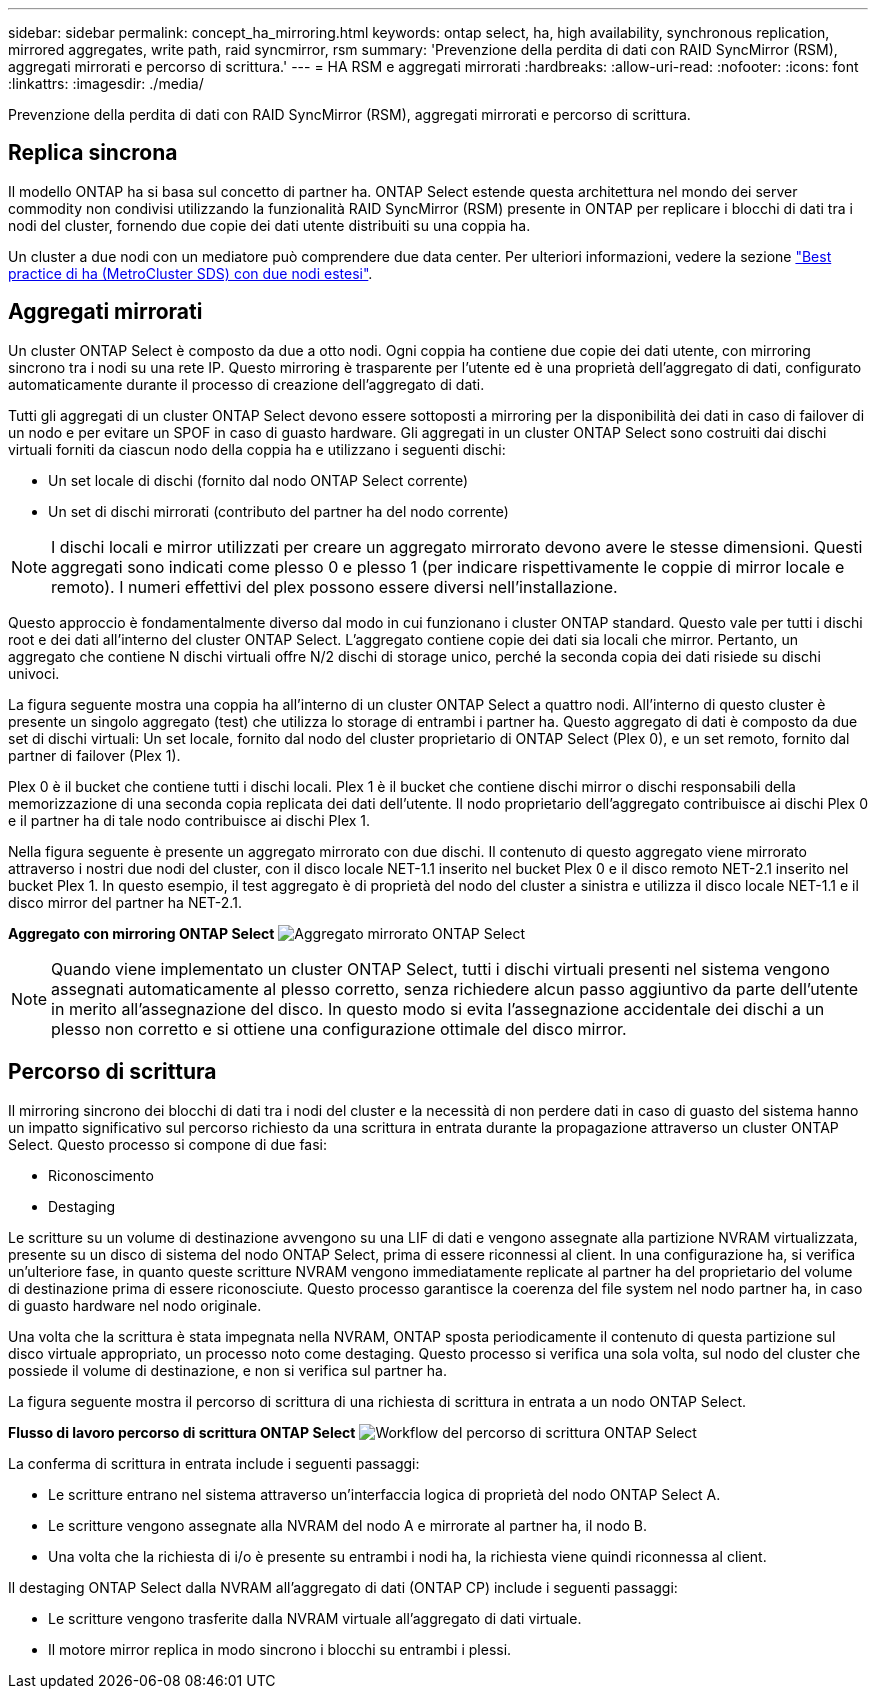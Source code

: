 ---
sidebar: sidebar 
permalink: concept_ha_mirroring.html 
keywords: ontap select, ha, high availability, synchronous replication, mirrored aggregates, write path, raid syncmirror, rsm 
summary: 'Prevenzione della perdita di dati con RAID SyncMirror (RSM), aggregati mirrorati e percorso di scrittura.' 
---
= HA RSM e aggregati mirrorati
:hardbreaks:
:allow-uri-read: 
:nofooter: 
:icons: font
:linkattrs: 
:imagesdir: ./media/


[role="lead"]
Prevenzione della perdita di dati con RAID SyncMirror (RSM), aggregati mirrorati e percorso di scrittura.



== Replica sincrona

Il modello ONTAP ha si basa sul concetto di partner ha. ONTAP Select estende questa architettura nel mondo dei server commodity non condivisi utilizzando la funzionalità RAID SyncMirror (RSM) presente in ONTAP per replicare i blocchi di dati tra i nodi del cluster, fornendo due copie dei dati utente distribuiti su una coppia ha.

Un cluster a due nodi con un mediatore può comprendere due data center. Per ulteriori informazioni, vedere la sezione link:reference_plan_best_practices.html#two-node-stretched-ha-metrocluster-sds-best-practices["Best practice di ha (MetroCluster SDS) con due nodi estesi"].



== Aggregati mirrorati

Un cluster ONTAP Select è composto da due a otto nodi. Ogni coppia ha contiene due copie dei dati utente, con mirroring sincrono tra i nodi su una rete IP. Questo mirroring è trasparente per l'utente ed è una proprietà dell'aggregato di dati, configurato automaticamente durante il processo di creazione dell'aggregato di dati.

Tutti gli aggregati di un cluster ONTAP Select devono essere sottoposti a mirroring per la disponibilità dei dati in caso di failover di un nodo e per evitare un SPOF in caso di guasto hardware. Gli aggregati in un cluster ONTAP Select sono costruiti dai dischi virtuali forniti da ciascun nodo della coppia ha e utilizzano i seguenti dischi:

* Un set locale di dischi (fornito dal nodo ONTAP Select corrente)
* Un set di dischi mirrorati (contributo del partner ha del nodo corrente)



NOTE: I dischi locali e mirror utilizzati per creare un aggregato mirrorato devono avere le stesse dimensioni. Questi aggregati sono indicati come plesso 0 e plesso 1 (per indicare rispettivamente le coppie di mirror locale e remoto). I numeri effettivi del plex possono essere diversi nell'installazione.

Questo approccio è fondamentalmente diverso dal modo in cui funzionano i cluster ONTAP standard. Questo vale per tutti i dischi root e dei dati all'interno del cluster ONTAP Select. L'aggregato contiene copie dei dati sia locali che mirror. Pertanto, un aggregato che contiene N dischi virtuali offre N/2 dischi di storage unico, perché la seconda copia dei dati risiede su dischi univoci.

La figura seguente mostra una coppia ha all'interno di un cluster ONTAP Select a quattro nodi. All'interno di questo cluster è presente un singolo aggregato (test) che utilizza lo storage di entrambi i partner ha. Questo aggregato di dati è composto da due set di dischi virtuali: Un set locale, fornito dal nodo del cluster proprietario di ONTAP Select (Plex 0), e un set remoto, fornito dal partner di failover (Plex 1).

Plex 0 è il bucket che contiene tutti i dischi locali. Plex 1 è il bucket che contiene dischi mirror o dischi responsabili della memorizzazione di una seconda copia replicata dei dati dell'utente. Il nodo proprietario dell'aggregato contribuisce ai dischi Plex 0 e il partner ha di tale nodo contribuisce ai dischi Plex 1.

Nella figura seguente è presente un aggregato mirrorato con due dischi. Il contenuto di questo aggregato viene mirrorato attraverso i nostri due nodi del cluster, con il disco locale NET-1.1 inserito nel bucket Plex 0 e il disco remoto NET-2.1 inserito nel bucket Plex 1. In questo esempio, il test aggregato è di proprietà del nodo del cluster a sinistra e utilizza il disco locale NET-1.1 e il disco mirror del partner ha NET-2.1.

*Aggregato con mirroring ONTAP Select* image:DDHA_03.jpg["Aggregato mirrorato ONTAP Select"]


NOTE: Quando viene implementato un cluster ONTAP Select, tutti i dischi virtuali presenti nel sistema vengono assegnati automaticamente al plesso corretto, senza richiedere alcun passo aggiuntivo da parte dell'utente in merito all'assegnazione del disco. In questo modo si evita l'assegnazione accidentale dei dischi a un plesso non corretto e si ottiene una configurazione ottimale del disco mirror.



== Percorso di scrittura

Il mirroring sincrono dei blocchi di dati tra i nodi del cluster e la necessità di non perdere dati in caso di guasto del sistema hanno un impatto significativo sul percorso richiesto da una scrittura in entrata durante la propagazione attraverso un cluster ONTAP Select. Questo processo si compone di due fasi:

* Riconoscimento
* Destaging


Le scritture su un volume di destinazione avvengono su una LIF di dati e vengono assegnate alla partizione NVRAM virtualizzata, presente su un disco di sistema del nodo ONTAP Select, prima di essere riconnessi al client. In una configurazione ha, si verifica un'ulteriore fase, in quanto queste scritture NVRAM vengono immediatamente replicate al partner ha del proprietario del volume di destinazione prima di essere riconosciute. Questo processo garantisce la coerenza del file system nel nodo partner ha, in caso di guasto hardware nel nodo originale.

Una volta che la scrittura è stata impegnata nella NVRAM, ONTAP sposta periodicamente il contenuto di questa partizione sul disco virtuale appropriato, un processo noto come destaging. Questo processo si verifica una sola volta, sul nodo del cluster che possiede il volume di destinazione, e non si verifica sul partner ha.

La figura seguente mostra il percorso di scrittura di una richiesta di scrittura in entrata a un nodo ONTAP Select.

*Flusso di lavoro percorso di scrittura ONTAP Select* image:DDHA_04.jpg["Workflow del percorso di scrittura ONTAP Select"]

La conferma di scrittura in entrata include i seguenti passaggi:

* Le scritture entrano nel sistema attraverso un'interfaccia logica di proprietà del nodo ONTAP Select A.
* Le scritture vengono assegnate alla NVRAM del nodo A e mirrorate al partner ha, il nodo B.
* Una volta che la richiesta di i/o è presente su entrambi i nodi ha, la richiesta viene quindi riconnessa al client.


Il destaging ONTAP Select dalla NVRAM all'aggregato di dati (ONTAP CP) include i seguenti passaggi:

* Le scritture vengono trasferite dalla NVRAM virtuale all'aggregato di dati virtuale.
* Il motore mirror replica in modo sincrono i blocchi su entrambi i plessi.


